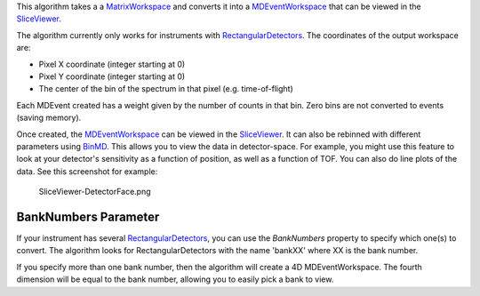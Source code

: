 This algorithm takes a a `MatrixWorkspace <MatrixWorkspace>`__ and
converts it into a `MDEventWorkspace <MDEventWorkspace>`__ that can be
viewed in the `SliceViewer <SliceViewer>`__.

The algorithm currently only works for instruments with
`RectangularDetectors <RectangularDetectors>`__. The coordinates of the
output workspace are:

-  Pixel X coordinate (integer starting at 0)
-  Pixel Y coordinate (integer starting at 0)
-  The center of the bin of the spectrum in that pixel (e.g.
   time-of-flight)

Each MDEvent created has a weight given by the number of counts in that
bin. Zero bins are not converted to events (saving memory).

Once created, the `MDEventWorkspace <MDEventWorkspace>`__ can be viewed
in the `SliceViewer <SliceViewer>`__. It can also be rebinned with
different parameters using `BinMD <BinMD>`__. This allows you to view
the data in detector-space. For example, you might use this feature to
look at your detector's sensitivity as a function of position, as well
as a function of TOF. You can also do line plots of the data. See this
screenshot for example:

.. figure:: SliceViewer-DetectorFace.png
   :alt: SliceViewer-DetectorFace.png

   SliceViewer-DetectorFace.png
BankNumbers Parameter
^^^^^^^^^^^^^^^^^^^^^

If your instrument has several
`RectangularDetectors <RectangularDetectors>`__, you can use the
*BankNumbers* property to specify which one(s) to convert. The algorithm
looks for RectangularDetectors with the name 'bankXX' where XX is the
bank number.

If you specify more than one bank number, then the algorithm will create
a 4D MDEventWorkspace. The fourth dimension will be equal to the bank
number, allowing you to easily pick a bank to view.
